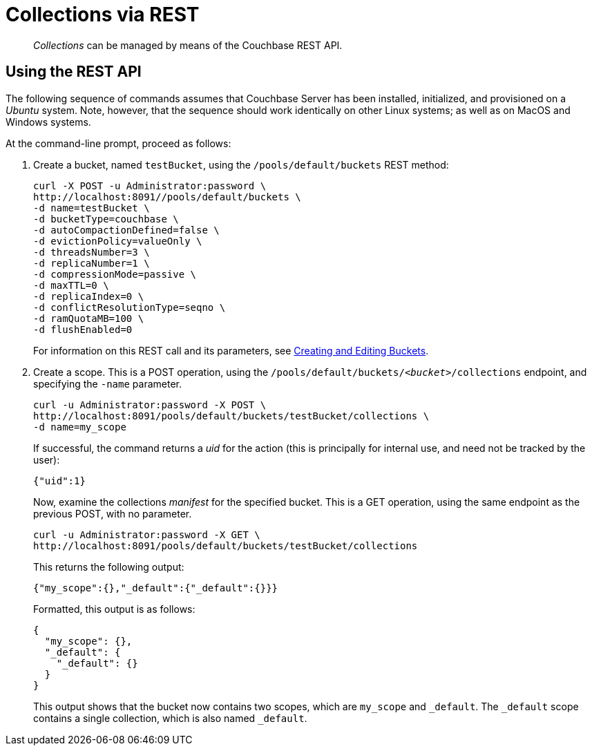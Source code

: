 = Collections via REST

[abstract]
_Collections_ can be managed by means of the Couchbase REST API.

[#Using the REST API]
== Using the REST API

The following sequence of commands assumes that Couchbase Server has been installed, initialized, and provisioned on a _Ubuntu_ system.
Note, however, that the sequence should work identically on other Linux systems; as well as on MacOS and Windows systems.

At the command-line prompt, proceed as follows:

. Create a bucket, named `testBucket`, using the `/pools/default/buckets` REST method:
+
----
curl -X POST -u Administrator:password \
http://localhost:8091//pools/default/buckets \
-d name=testBucket \
-d bucketType=couchbase \
-d autoCompactionDefined=false \
-d evictionPolicy=valueOnly \
-d threadsNumber=3 \
-d replicaNumber=1 \
-d compressionMode=passive \
-d maxTTL=0 \
-d replicaIndex=0 \
-d conflictResolutionType=seqno \
-d ramQuotaMB=100 \
-d flushEnabled=0
----
+
For information on this REST call and its parameters, see xref:rest-api:rest-bucket-create.adoc[Creating and Editing Buckets].

. Create a scope. This is a POST operation, using the `/pools/default/buckets/_<bucket>_/collections` endpoint, and specifying the `-name` parameter.
+
----
curl -u Administrator:password -X POST \
http://localhost:8091/pools/default/buckets/testBucket/collections \
-d name=my_scope
----
+
If successful, the command returns a _uid_ for the action (this is principally for internal use, and need not be tracked by the user):
+
----
{"uid":1}
----
+
Now, examine the collections _manifest_ for the specified bucket.
This is a GET operation, using the same endpoint as the previous POST, with no parameter.
+
----
curl -u Administrator:password -X GET \
http://localhost:8091/pools/default/buckets/testBucket/collections
----
+
This returns the following output:
+
----
{"my_scope":{},"_default":{"_default":{}}}
----
+
Formatted, this output is as follows:
+
----
{
  "my_scope": {},
  "_default": {
    "_default": {}
  }
}
----
+
This output shows that the bucket now contains two scopes, which are `my_scope` and `_default`.
The `_default` scope contains a single collection, which is also named `_default`.
